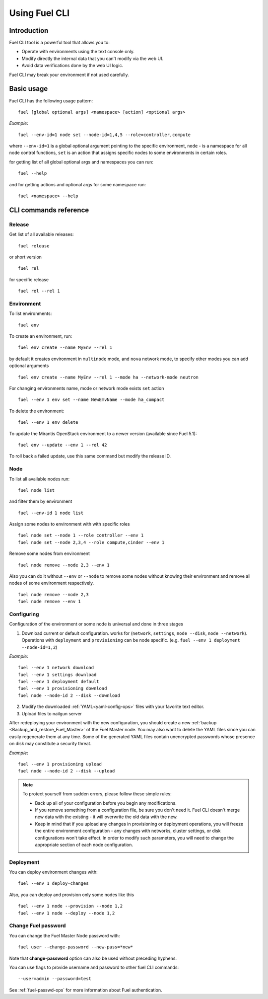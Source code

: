 .. raw:: pdf

   PageBreak

.. index:: Understanding Environment deployment with Fuel CLI

.. _cli_usage:

Using Fuel CLI
==============

Introduction
------------

Fuel CLI tool is a powerful tool that allows you to:

* Operate with environments using the text console only.
* Modify directly the internal data that you can't modify via the web UI.
* Avoid data verifications done by the web UI logic.

Fuel CLI may break your environment if not used carefully.

.. contents :local:

Basic usage
-----------------------------------------

Fuel CLI has the following usage pattern:

::

  fuel [global optional args] <namespace> [action] <optional args>

*Example*::

  fuel --env-id=1 node set --node-id=1,4,5 --role=controller,compute

where ``--env-id=1`` is a global optional argument pointing to the specific
environment, ``node`` - is a namespace for all node control functions, ``set``
is an action that assigns specific nodes to some environments in certain roles.

for getting list of all global optional args and namespaces you can run:
::

  fuel --help

and for getting actions and optional args for some namespace run:
::

  fuel <namespace> --help

CLI commands reference
----------------------

Release
+++++++

Get list of all available releases:

::

  fuel release

or short version

::

  fuel rel

for specific release

::

  fuel rel --rel 1


Environment
+++++++++++

To list environments:

::

  fuel env

To create an environment, run:

::

  fuel env create --name MyEnv --rel 1 

by default it creates environment in ``multinode`` mode, and ``nova`` network mode, to specify other modes you can add optional arguments

::

  fuel env create --name MyEnv --rel 1 --mode ha --network-mode neutron

For changing environments name, mode or network mode exists ``set`` action

::

  fuel --env 1 env set --name NewEmvName --mode ha_compact

To delete the environment:

::

  fuel --env 1 env delete

To update the Mirantis OpenStack environment to a newer version
(available since Fuel 5.1):

::

  fuel env --update --env 1 --rel 42

To roll back a failed update,
use this same command but modify the release ID.


Node
++++

To list all available nodes run:

::

  fuel node list

and filter them by environment

::

  fuel --env-id 1 node list

Assign some nodes to environment with with specific roles

::

  fuel node set --node 1 --role controller --env 1
  fuel node set --node 2,3,4 --role compute,cinder --env 1

Remove some nodes from environment

::

  fuel node remove --node 2,3 --env 1

Also you can do it without ``--env`` or ``--node`` to remove some nodes without knowing their environment and remove all nodes of some environment respectively.

::

  fuel node remove --node 2,3
  fuel node remove --env 1

.. _fuel-cli-config:

Configuring
+++++++++++

Configuration of the environment or some node
is universal and done in three stages

1. Download current or default configuration. works for (``network``, ``settings``, ``node --disk``, ``node --network``). Operations with ``deployment`` and ``provisioning`` can be node specific. (e.g. ``fuel --env 1 deployment --node-id=1,2``)
   
*Example*::

   fuel --env 1 network download
   fuel --env 1 settings download
   fuel --env 1 deployment default
   fuel --env 1 provisioning download
   fuel node --node-id 2 --disk --download

2. Modify the downloaded :ref:`YAML<yaml-config-ops>` files
   with your favorite text editor.
3. Upload files to nailgun server

After redeploying your environment with the new configuration,
you should create a new :ref:`backup <Backup_and_restore_Fuel_Master>`
of the Fuel Master node.
You may also want to delete the YAML files
since you can easily regenerate them at any time.
Some of the generated YAML files
contain unencrypted passwords
whose presence on disk may constitute a security threat.

*Example*::

   fuel --env 1 provisioning upload
   fuel node --node-id 2 --disk --upload

.. note::

   To protect yourself from sudden errors, please follow these simple rules:

   * Back up all of your configuration before you begin any modifications.
   * If you remove something from a configuration file, be sure you don't need
     it. Fuel CLI doesn't merge new data with the existing - it will overwrite
     the old data with the new.
   * Keep in mind that if you upload any changes in provisioning or deployment
     operations, you will freeze the entire environment configuration - any changes
     with networks, cluster settings, or disk configurations won't take effect.
     In order to modify such parameters, you will need to change the appropriate
     section of each node configuration.


Deployment
++++++++++

You can deploy environment changes with:

::

  fuel --env 1 deploy-changes

Also, you can deploy and provision only some nodes like this

::

  fuel --env 1 node --provision --node 1,2
  fuel --env 1 node --deploy --node 1,2

.. _cli-fuel-password:

Change Fuel password
++++++++++++++++++++

You can change the Fuel Master Node password with:

::

   fuel user --change-password --new-pass=*new*


Note that **change-password** option
can also be used without preceding hyphens.

You can use flags to provide username and password
to other fuel CLI commands:

::

  --user=admin --password=test

See :ref:`fuel-passwd-ops` for more information
about Fuel authentication.

